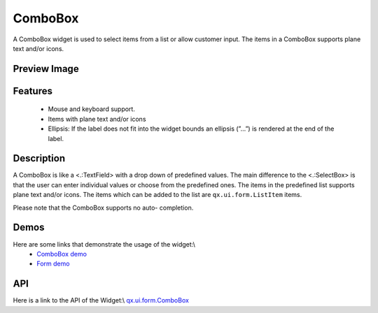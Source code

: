 ComboBox
********
A ComboBox widget is used to select items from a list or allow customer input. The items in a ComboBox supports plane text and/or icons.  

Preview Image
-------------
|ComboBox|

.. |ComboBox| image:: /pages/widget/combobox.png

Features
--------
  * Mouse and keyboard support.
  * Items with plane text and/or icons
  * Ellipsis: If the label does not fit into the widget bounds an ellipsis (”...”) is rendered at the end of the label.

Description
-----------
A ComboBox is like a <.:TextField>  with a drop down of predefined values. The main difference to the <.:SelectBox> is that the user can enter individual values or choose from the predefined ones. The items in the predefined list supports plane text and/or icons. The items which can be added to the list are ``qx.ui.form.ListItem`` items. 

Please note that the ComboBox supports no auto-	completion.

Demos
-----
Here are some links that demonstrate the usage of the widget:\\
  * `ComboBox demo <http://demo.qooxdoo.org/1.2.x/demobrowser/#widget-ComboBox.html>`_
  * `Form demo <http://demo.qooxdoo.org/1.2.x/demobrowser/#showcase~Form.html>`_

API
---
Here is a link to the API of the Widget:\\
`qx.ui.form.ComboBox <http://demo.qooxdoo.org/1.2.x/apiviewer/#qx.ui.form.ComboBox>`_

